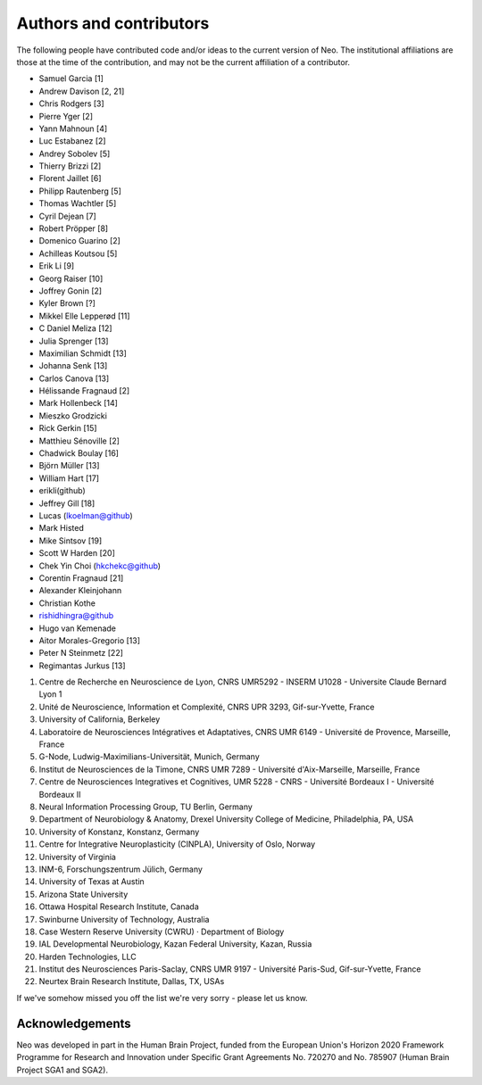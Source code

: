 ========================
Authors and contributors
========================

The following people have contributed code and/or ideas to the current version
of Neo. The institutional affiliations are those at the time of the contribution,
and may not be the current affiliation of a contributor.

* Samuel Garcia [1]
* Andrew Davison [2, 21]
* Chris Rodgers [3]
* Pierre Yger [2]
* Yann Mahnoun [4]
* Luc Estabanez [2]
* Andrey Sobolev [5]
* Thierry Brizzi [2]
* Florent Jaillet [6]
* Philipp Rautenberg [5]
* Thomas Wachtler [5]
* Cyril Dejean [7]
* Robert Pröpper [8]
* Domenico Guarino [2]
* Achilleas Koutsou [5]
* Erik Li [9]
* Georg Raiser [10]
* Joffrey Gonin [2]
* Kyler Brown [?]
* Mikkel Elle Lepperød [11]
* C Daniel Meliza [12]
* Julia Sprenger [13]
* Maximilian Schmidt [13]
* Johanna Senk [13]
* Carlos Canova [13]
* Hélissande Fragnaud [2]
* Mark Hollenbeck [14]
* Mieszko Grodzicki
* Rick Gerkin [15]
* Matthieu Sénoville [2]
* Chadwick Boulay [16]
* Björn Müller [13]
* William Hart [17]
* erikli(github)
* Jeffrey Gill [18]
* Lucas (lkoelman@github)
* Mark Histed
* Mike Sintsov [19]
* Scott W Harden [20]
* Chek Yin Choi (hkchekc@github)
* Corentin Fragnaud [21]
* Alexander Kleinjohann
* Christian Kothe
* rishidhingra@github
* Hugo van Kemenade
* Aitor Morales-Gregorio [13]
* Peter N Steinmetz [22]
* Regimantas Jurkus [13]

1. Centre de Recherche en Neuroscience de Lyon, CNRS UMR5292 - INSERM U1028 - Universite Claude Bernard Lyon 1
2. Unité de Neuroscience, Information et Complexité, CNRS UPR 3293, Gif-sur-Yvette, France
3. University of California, Berkeley
4. Laboratoire de Neurosciences Intégratives et Adaptatives, CNRS UMR 6149 - Université de Provence, Marseille, France
5. G-Node, Ludwig-Maximilians-Universität, Munich, Germany
6. Institut de Neurosciences de la Timone, CNRS UMR 7289 - Université d'Aix-Marseille, Marseille, France
7. Centre de Neurosciences Integratives et Cognitives, UMR 5228 - CNRS - Université Bordeaux I - Université Bordeaux II
8. Neural Information Processing Group, TU Berlin, Germany
9. Department of Neurobiology & Anatomy, Drexel University College of Medicine, Philadelphia, PA, USA
10. University of Konstanz, Konstanz, Germany
11. Centre for Integrative Neuroplasticity (CINPLA), University of Oslo, Norway
12. University of Virginia
13. INM-6, Forschungszentrum Jülich, Germany
14. University of Texas at Austin
15. Arizona State University
16. Ottawa Hospital Research Institute, Canada
17. Swinburne University of Technology, Australia
18. Case Western Reserve University (CWRU) · Department of Biology
19. IAL Developmental Neurobiology, Kazan Federal University, Kazan, Russia
20. Harden Technologies, LLC
21. Institut des Neurosciences Paris-Saclay, CNRS UMR 9197 - Université Paris-Sud, Gif-sur-Yvette, France
22. Neurtex Brain Research Institute, Dallas, TX, USAs

If we've somehow missed you off the list we're very sorry - please let us know.


Acknowledgements
----------------

.. image:: https://www.braincouncil.eu/wp-content/uploads/2018/11/wsi-imageoptim-EU-Logo.jpg
   :alt: "EU Logo"
   :height: 104px
   :width: 156px
   :align: right

Neo was developed in part in the Human Brain Project,
funded from the European Union's Horizon 2020 Framework Programme for Research and Innovation
under Specific Grant Agreements No. 720270 and No. 785907 (Human Brain Project SGA1 and SGA2).
